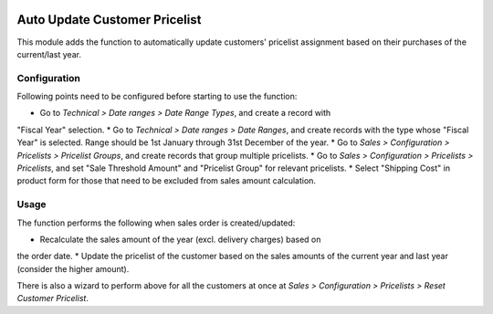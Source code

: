 .. image:: https://img.shields.io/badge/licence-LGPL--3-blue.svg
   :target: http://www.gnu.org/licenses/lgpl-3.0-standalone.html
   :alt: License: LGPL-3

==============================
Auto Update Customer Pricelist
==============================

This module adds the function to automatically update customers' pricelist
assignment based on their purchases of the current/last year.

Configuration
=============

Following points need to be configured before starting to use the function:

* Go to *Technical > Date ranges > Date Range Types*, and create a record with
"Fiscal Year" selection.
* Go to *Technical > Date ranges > Date Ranges*, and create records with
the type whose "Fiscal Year" is selected.  Range should be 1st January through
31st December of the year.
* Go to *Sales > Configuration > Pricelists > Pricelist Groups*, and create
records that group multiple pricelists.
* Go to *Sales > Configuration > Pricelists > Pricelists*, and set "Sale
Threshold Amount" and "Pricelist Group" for relevant pricelists.
* Select "Shipping Cost" in product form for those that need to be excluded
from sales amount calculation.

Usage
=====

The function performs the following when sales order is created/updated:

* Recalculate the sales amount of the year (excl. delivery charges) based on
the order date.
* Update the pricelist of the customer based on the sales amounts of the
current year and last year (consider the higher amount).

There is also a wizard to perform above for all the customers at once at
*Sales > Configuration > Pricelists > Reset Customer Pricelist*.
